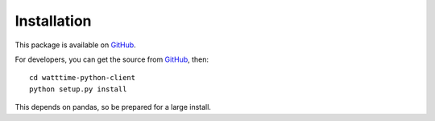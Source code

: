 Installation
============

This package is available
on `GitHub <https://github.com/WattTime/watttime-python-client>`_.

For developers, you can get the source from `GitHub <https://github.com/WattTime/watttime-python-client.git>`_, then::

   cd watttime-python-client
   python setup.py install

This depends on pandas, so be prepared for a large install.
